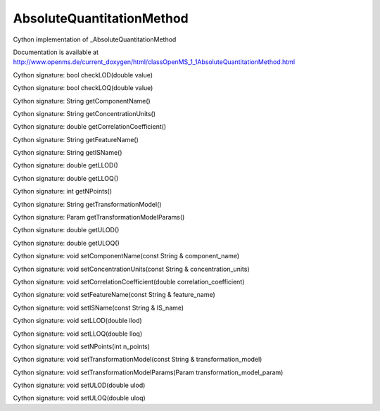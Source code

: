 AbsoluteQuantitationMethod
==========================

.. py:class:: AbsoluteQuantitationMethod


   Bases: :py:class:`object`


Cython implementation of _AbsoluteQuantitationMethod


Documentation is available at http://www.openms.de/current_doxygen/html/classOpenMS_1_1AbsoluteQuantitationMethod.html




.. py:method:: AbsoluteQuantitationMethod.checkLOD


Cython signature: bool checkLOD(double value)




.. py:method:: AbsoluteQuantitationMethod.checkLOQ


Cython signature: bool checkLOQ(double value)




.. py:method:: AbsoluteQuantitationMethod.getComponentName


Cython signature: String getComponentName()




.. py:method:: AbsoluteQuantitationMethod.getConcentrationUnits


Cython signature: String getConcentrationUnits()




.. py:method:: AbsoluteQuantitationMethod.getCorrelationCoefficient


Cython signature: double getCorrelationCoefficient()




.. py:method:: AbsoluteQuantitationMethod.getFeatureName


Cython signature: String getFeatureName()




.. py:method:: AbsoluteQuantitationMethod.getISName


Cython signature: String getISName()




.. py:method:: AbsoluteQuantitationMethod.getLLOD


Cython signature: double getLLOD()




.. py:method:: AbsoluteQuantitationMethod.getLLOQ


Cython signature: double getLLOQ()




.. py:method:: AbsoluteQuantitationMethod.getNPoints


Cython signature: int getNPoints()




.. py:method:: AbsoluteQuantitationMethod.getTransformationModel


Cython signature: String getTransformationModel()




.. py:method:: AbsoluteQuantitationMethod.getTransformationModelParams


Cython signature: Param getTransformationModelParams()




.. py:method:: AbsoluteQuantitationMethod.getULOD


Cython signature: double getULOD()




.. py:method:: AbsoluteQuantitationMethod.getULOQ


Cython signature: double getULOQ()




.. py:method:: AbsoluteQuantitationMethod.setComponentName


Cython signature: void setComponentName(const String & component_name)




.. py:method:: AbsoluteQuantitationMethod.setConcentrationUnits


Cython signature: void setConcentrationUnits(const String & concentration_units)




.. py:method:: AbsoluteQuantitationMethod.setCorrelationCoefficient


Cython signature: void setCorrelationCoefficient(double correlation_coefficient)




.. py:method:: AbsoluteQuantitationMethod.setFeatureName


Cython signature: void setFeatureName(const String & feature_name)




.. py:method:: AbsoluteQuantitationMethod.setISName


Cython signature: void setISName(const String & IS_name)




.. py:method:: AbsoluteQuantitationMethod.setLLOD


Cython signature: void setLLOD(double llod)




.. py:method:: AbsoluteQuantitationMethod.setLLOQ


Cython signature: void setLLOQ(double lloq)




.. py:method:: AbsoluteQuantitationMethod.setNPoints


Cython signature: void setNPoints(int n_points)




.. py:method:: AbsoluteQuantitationMethod.setTransformationModel


Cython signature: void setTransformationModel(const String & transformation_model)




.. py:method:: AbsoluteQuantitationMethod.setTransformationModelParams


Cython signature: void setTransformationModelParams(Param transformation_model_param)




.. py:method:: AbsoluteQuantitationMethod.setULOD


Cython signature: void setULOD(double ulod)




.. py:method:: AbsoluteQuantitationMethod.setULOQ


Cython signature: void setULOQ(double uloq)




